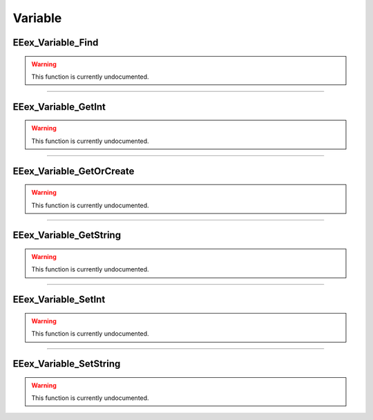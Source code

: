 .. role:: raw-html(raw)
   :format: html

.. role:: underline
   :class: underline

.. role:: bold-italic
   :class: bold-italic

========
Variable
========

.. _EEex_Variable_Find:

:underline:`EEex_Variable_Find`
^^^^^^^^^^^^^^^^^^^^^^^^^^^^^^^

.. warning::
   This function is currently undocumented.

==========================================================================================================================================================================================================

.. _EEex_Variable_GetInt:

:underline:`EEex_Variable_GetInt`
^^^^^^^^^^^^^^^^^^^^^^^^^^^^^^^^^

.. warning::
   This function is currently undocumented.

==========================================================================================================================================================================================================

.. _EEex_Variable_GetOrCreate:

:underline:`EEex_Variable_GetOrCreate`
^^^^^^^^^^^^^^^^^^^^^^^^^^^^^^^^^^^^^^

.. warning::
   This function is currently undocumented.

==========================================================================================================================================================================================================

.. _EEex_Variable_GetString:

:underline:`EEex_Variable_GetString`
^^^^^^^^^^^^^^^^^^^^^^^^^^^^^^^^^^^^

.. warning::
   This function is currently undocumented.

==========================================================================================================================================================================================================

.. _EEex_Variable_SetInt:

:underline:`EEex_Variable_SetInt`
^^^^^^^^^^^^^^^^^^^^^^^^^^^^^^^^^

.. warning::
   This function is currently undocumented.

==========================================================================================================================================================================================================

.. _EEex_Variable_SetString:

:underline:`EEex_Variable_SetString`
^^^^^^^^^^^^^^^^^^^^^^^^^^^^^^^^^^^^

.. warning::
   This function is currently undocumented.

